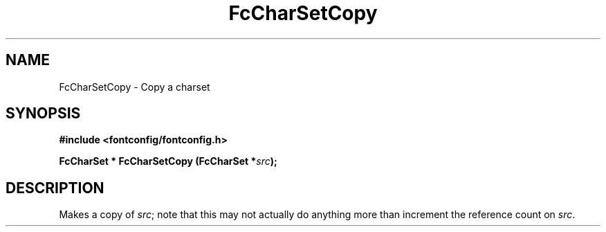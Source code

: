 .\" auto-generated by docbook2man-spec from docbook-utils package
.TH "FcCharSetCopy" "3" "14 12月 2017" "Fontconfig 2.12.91" ""
.SH NAME
FcCharSetCopy \- Copy a charset
.SH SYNOPSIS
.nf
\fB#include <fontconfig/fontconfig.h>
.sp
FcCharSet * FcCharSetCopy (FcCharSet *\fIsrc\fB);
.fi\fR
.SH "DESCRIPTION"
.PP
Makes a copy of \fIsrc\fR; note that this may not actually do anything more
than increment the reference count on \fIsrc\fR\&.
